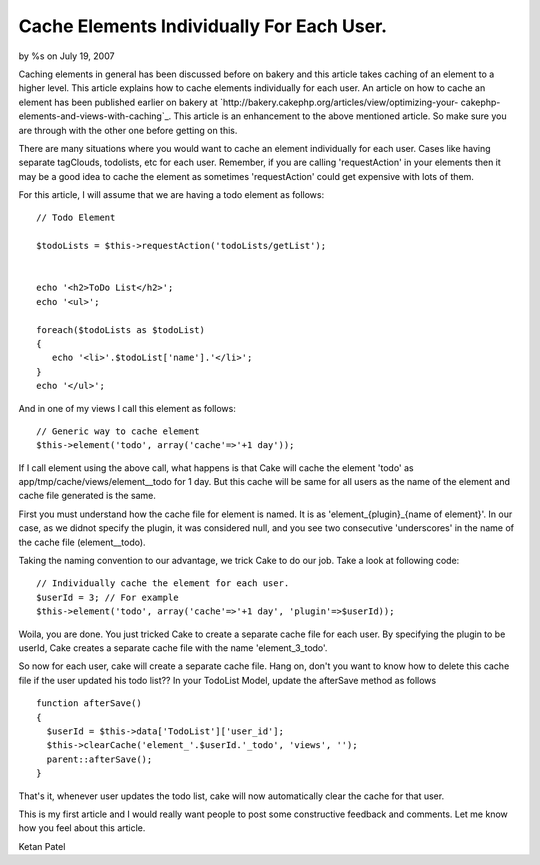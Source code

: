 

Cache Elements Individually For Each User.
==========================================

by %s on July 19, 2007

Caching elements in general has been discussed before on bakery and
this article takes caching of an element to a higher level. This
article explains how to cache elements individually for each user.
An article on how to cache an element has been published earlier on
bakery at `http://bakery.cakephp.org/articles/view/optimizing-your-
cakephp-elements-and-views-with-caching`_. This article is an
enhancement to the above mentioned article. So make sure you are
through with the other one before getting on this.

There are many situations where you would want to cache an element
individually for each user. Cases like having separate tagClouds,
todolists, etc for each user. Remember, if you are calling
'requestAction' in your elements then it may be a good idea to cache
the element as sometimes 'requestAction' could get expensive with lots
of them.

For this article, I will assume that we are having a todo element as
follows:

::

    
    // Todo Element
    
    $todoLists = $this->requestAction('todoLists/getList');
    
    
    echo '<h2>ToDo List</h2>';
    echo '<ul>';
    
    foreach($todoLists as $todoList)
    {
       echo '<li>'.$todoList['name'].'</li>';
    }
    echo '</ul>';

And in one of my views I call this element as follows:

::

    
    // Generic way to cache element
    $this->element('todo', array('cache'=>'+1 day'));

If I call element using the above call, what happens is that Cake will
cache the element 'todo' as app/tmp/cache/views/element__todo for 1
day. But this cache will be same for all users as the name of the
element and cache file generated is the same.

First you must understand how the cache file for element is named. It
is as 'element_{plugin}_{name of element}'. In our case, as we didnot
specify the plugin, it was considered null, and you see two
consecutive 'underscores' in the name of the cache file
(element__todo).

Taking the naming convention to our advantage, we trick Cake to do our
job. Take a look at following code:

::

    
    // Individually cache the element for each user.
    $userId = 3; // For example
    $this->element('todo', array('cache'=>'+1 day', 'plugin'=>$userId));

Woila, you are done. You just tricked Cake to create a separate cache
file for each user. By specifying the plugin to be userId, Cake
creates a separate cache file with the name 'element_3_todo'.

So now for each user, cake will create a separate cache file. Hang on,
don't you want to know how to delete this cache file if the user
updated his todo list?? In your TodoList Model, update the afterSave
method as follows

::

    
    function afterSave()
    {
      $userId = $this->data['TodoList']['user_id'];
      $this->clearCache('element_'.$userId.'_todo', 'views', '');
      parent::afterSave();
    }

That's it, whenever user updates the todo list, cake will now
automatically clear the cache for that user.

This is my first article and I would really want people to post some
constructive feedback and comments. Let me know how you feel about
this article.

Ketan Patel


.. _http://bakery.cakephp.org/articles/view/optimizing-your-cakephp-elements-and-views-with-caching: http://bakery.cakephp.org/articles/view/optimizing-your-cakephp-elements-and-views-with-caching
.. meta::
    :title: Cache Elements Individually For Each User.
    :description: CakePHP Article related to elements,cache,todo,Tutorials
    :keywords: elements,cache,todo,Tutorials
    :copyright: Copyright 2007 
    :category: tutorials

